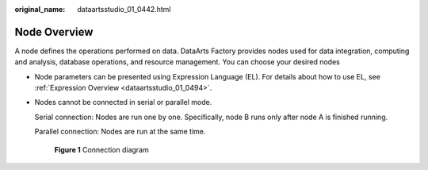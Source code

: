 :original_name: dataartsstudio_01_0442.html

.. _dataartsstudio_01_0442:

Node Overview
=============

A node defines the operations performed on data. DataArts Factory provides nodes used for data integration, computing and analysis, database operations, and resource management. You can choose your desired nodes

-  Node parameters can be presented using Expression Language (EL). For details about how to use EL, see :ref:`Expression Overview <dataartsstudio_01_0494>`.

-  Nodes cannot be connected in serial or parallel mode.

   Serial connection: Nodes are run one by one. Specifically, node B runs only after node A is finished running.

   Parallel connection: Nodes are run at the same time.


   .. figure:: /_static/images/en-us_image_0000002305440397.png
      :alt: **Figure 1** Connection diagram

      **Figure 1** Connection diagram
